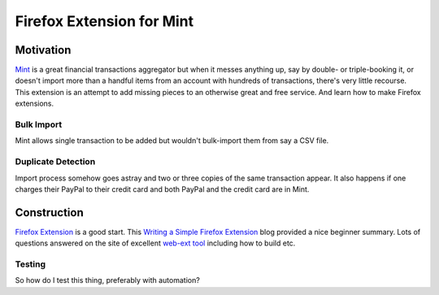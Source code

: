 ==========================
Firefox Extension for Mint
==========================

.. _Mint: https://mint.intuit.com/

.. _`Firefox Extension`: https://developer.mozilla.org/en-US/docs/Mozilla/Add-ons/WebExtensions/Anatomy_of_a_WebExtension

.. |codeql-badge| image:: https://github.com/hvmptydvmpty/spearmint/actions/workflows/codeql.yml/badge.svg
.. |eslint-badge| image:: https://github.com/hvmptydvmpty/spearmint/actions/workflows/eslint.yml/badge.svg

|codeql-badge| |eslint-badge|

Motivation
==========

Mint_ is a great financial transactions aggregator but when it messes
anything up, say by double- or triple-booking it, or doesn't import
more than a handful items from an account with hundreds of
transactions, there's very little recourse. This extension is an
attempt to add missing pieces to an otherwise great and free
service. And learn how to make Firefox extensions.

Bulk Import
~~~~~~~~~~~

Mint allows single transaction to be added but wouldn't bulk-import
them from say a CSV file.

Duplicate Detection
~~~~~~~~~~~~~~~~~~~

Import process somehow goes astray and two or three copies of the same
transaction appear. It also happens if one charges their PayPal to
their credit card and both PayPal and the credit card are in Mint.

Construction
============

`Firefox Extension`_ is a good start. This `Writing a Simple Firefox
Extension
<https://kaiwern.com/posts/2022/02/12/writing-a-simple-firefox-extension/>`_
blog provided a nice beginner summary. Lots of questions answered on
the site of excellent `web-ext tool
<https://extensionworkshop.com/documentation/develop/getting-started-with-web-ext/>`_
including how to build etc.

Testing
~~~~~~~

So how do I test this thing, preferably with automation?
